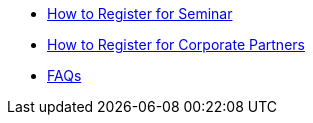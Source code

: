 * xref:howtoregister.adoc[How to Register for Seminar]
* xref:howtoregistercrp.adoc[How to Register for Corporate Partners]
* xref:faq.adoc[FAQs]


//* Corporate Partners Registration
//** xref:projects.adoc[Available Projects]